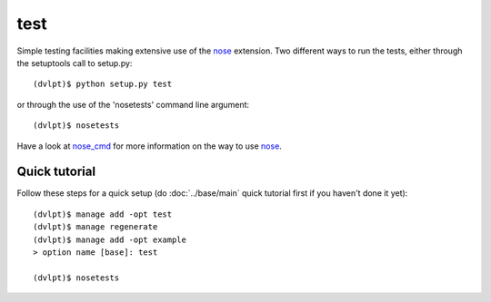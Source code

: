 test
====

Simple testing facilities making extensive use of the nose_ extension. Two different
ways to run the tests, either through the setuptools call to setup.py::

    (dvlpt)$ python setup.py test

or through the use of the 'nosetests' command line argument::

    (dvlpt)$ nosetests

Have a look at nose_cmd_ for more information on the way to use nose_.

Quick tutorial
--------------

Follow these steps for a quick setup (do :doc:`../base/main` quick tutorial first
if you haven't done it yet)::

    (dvlpt)$ manage add -opt test
    (dvlpt)$ manage regenerate
    (dvlpt)$ manage add -opt example
    > option name [base]: test

    (dvlpt)$ nosetests

.. image:: test_nosetests_result.png

.. _nose: https://nose.readthedocs.org/en/latest/
.. _nose_cmd: http://nose.readthedocs.org/en/latest/usage.html

